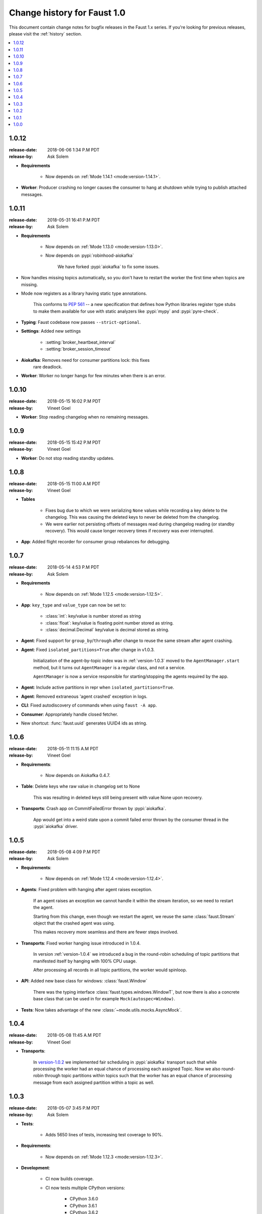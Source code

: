 .. _changelog:

==============================
 Change history for Faust 1.0
==============================

This document contain change notes for bugfix releases in
the Faust 1.x series. If you're looking for previous releases,
please visit the :ref:`history` section.

.. contents::
    :local:
    :depth: 1

.. _version-1.0.12:

1.0.12
======
:release-date: 2018-06-06 1:34 P.M PDT
:release-by: Ask Solem

- **Requirements**

    + Now depends on :ref:`Mode 1.14.1 <mode:version-1.14.1>`.

- **Worker**: Producer crashing no longer causes the consumer to hang
  at shutdown while trying to publish attached messages.

.. _version-1.0.11:

1.0.11
======
:release-date: 2018-05-31  16:41 P.M PDT
:release-by: Ask Solem

- **Requirements**

    + Now depends on :ref:`Mode 1.13.0 <mode:version-1.13.0>`.

    + Now depends on :pypi:`robinhood-aiokafka`

        We have forked :pypi:`aiokafka` to fix some issues.

- Now handles missing topics automatically, so you don't have to restart
  the worker the first time when topics are missing.

- Mode now registers as a library having static type annotations.

    This conforms to :pep:`561` -- a new specification that defines
    how Python libraries register type stubs to make them available
    for use with static analyzers like :pypi:`mypy` and :pypi:`pyre-check`.

- **Typing**: Faust codebase now passes ``--strict-optional``.

- **Settings**: Added new settings

    - :setting:`broker_heartbeat_interval`
    - :setting:`broker_session_timeout`

- **Aiokafka**: Removes need for consumer partitions lock: this fixes
                rare deadlock.

- **Worker**: Worker no longer hangs for few minutes when there is an error.


.. _version-1.0.10:

1.0.10
======
:release-date: 2018-05-15  16:02 P.M PDT
:release-by: Vineet Goel

- **Worker**: Stop reading changelog when no remaining messages.

.. _version-1.0.9:

1.0.9
=====
:release-date: 2018-05-15  15:42 P.M PDT
:release-by: Vineet Goel

- **Worker**: Do not stop reading standby updates.

.. _version-1.0.8:

1.0.8
=====
:release-date: 2018-05-15 11:00 A.M PDT
:release-by: Vineet Goel

- **Tables**

    + Fixes bug due to which we were serializing ``None`` values while
      recording a key delete to the changelog. This was causing the deleted
      keys to never be deleted from the changelog.
    + We were earlier not persisting offsets of messages read during
      changelog reading (or standby recovery). This would cause longer recovery
      times if recovery was ever interrupted.

- **App**: Added flight recorder for consumer group rebalances for debugging.

.. _version-1.0.7:

1.0.7
=====
:release-date: 2018-05-14 4:53 P.M PDT
:release-by: Ask Solem

- **Requirements**

    + Now depends on :ref:`Mode 1.12.5 <mode:version-1.12.5>`.

- **App**: ``key_type`` and ``value_type`` can now be set to:

    + :class:`int`:  key/value is number stored as string
    + :class:`float`: key/value is floating point number stored as string.
    + :class:`decimal.Decimal` key/value is decimal stored as string.

- **Agent**: Fixed support for ``group_by``/``through`` after
  change to reuse the same stream after agent crashing.

- **Agent**: Fixed ``isolated_partitions=True`` after change in v1.0.3.

    Initialization of the agent-by-topic index was in :ref:`version-1.0.3`
    moved to the ``AgentManager.start`` method, but it turns out
    ``AgentManager`` is a regular class, and not a service.

    ``AgentManager`` is now a service responsible for
    starting/stopping the agents required by the app.

- **Agent**: Include active partitions in repr when
  ``isolated_partitions=True``.

- **Agent**: Removed extraneous 'agent crashed' exception in logs.

- **CLI**: Fixed autodiscovery of commands when using ``faust -A app``.

- **Consumer**: Appropriately handle closed fetcher.

- New shortcut: :func:`faust.uuid` generates UUID4 ids as string.

.. _version-1.0.6:

1.0.6
=====
:release-date: 2018-05-11 11:15 A.M PDT
:release-by: Vineet Goel

- **Requirements**:

    + Now depends on Aiokafka 0.4.7.


- **Table**: Delete keys whe raw value in changelog set to None

    This was resulting in deleted keys still being present with value None
    upon recovery.

- **Transports**: Crash app on CommitFailedError thrown by :pypi:`aiokafka`.

    App would get into a weird state upon a commit failed error thrown by the
    consumer thread in the :pypi:`aiokafka` driver.

.. _version-1.0.5:

1.0.5
=====
:release-date: 2018-05-08 4:09 P.M PDT
:release-by: Ask Solem

- **Requirements**:

    + Now depends on :ref:`Mode 1.12.4 <mode:version-1.12.4>`.

- **Agents**: Fixed problem with hanging after agent raises exception.

    If an agent raises an exception we cannot handle it within
    the stream iteration, so we need to restart the agent.

    Starting from this change, even though we restart the agent, we reuse
    the same :class:`faust.Stream` object that the crashed agent was using.

    This makes recovery more seamless and there are fewer steps
    involved.

- **Transports**: Fixed worker hanging issue introduced in 1.0.4.

    In version :ref:`version-1.0.4` we introduced a bug in the round-robin
    scheduling of topic partitions that manifested itself by hanging
    with 100% CPU usage.

    After processing all records in all topic partitions, the worker
    would spinloop.

- **API**: Added new base class for windows: :class:`faust.Window`

    There was the typing interface :class:`faust.types.windows.WindowT`,
    but now there is also a concrete base class that can be used in
    for example ``Mock(autospec=Window)``.

- **Tests**: Now takes advantage of the new
  :class:`~mode.utils.mocks.AsyncMock`.

.. _version-1.0.4:

1.0.4
=====
:release-date: 2018-05-08 11:45 A.M PDT
:release-by: Vineet Goel

- **Transports**:

    In version-1.0.2_ we implemented fair scheduling in :pypi:`aiokafka`
    transport such that while processing the worker had an equal chance of
    processing each assigned Topic. Now we also round-robin through topic
    partitions within topics such that the worker has an equal chance of
    processing message from each assigned partition within a topic as well.

.. _version-1.0.3:

1.0.3
=====
:release-date: 2018-05-07 3:45 P.M PDT
:release-by: Ask Solem

- **Tests**:

    + Adds 5650 lines of tests, increasing test coverage to 90%.

- **Requirements**:

    + Now depends on :ref:`Mode 1.12.3 <mode:version-1.12.3>`.

- **Development**:

    + CI now builds coverage.

    + CI now tests multiple CPython versions:

        * CPython 3.6.0
        * CPython 3.6.1
        * CPython 3.6.2
        * CPython 3.6.3
        * CPython 3.6.4
        * CPython 3.6.5

- **Backward incompatible changes**:

    + Removed ``faust.Set`` unused by any internal applications.

- **Fixes**:

    + ``app.agents`` did not forward app to
      :class:`~faust.agents.manager.AgentManager`.

        The agent manager does not use the app, but fixing this
        in anticipation of people writing custom agent managers.

    + :class:`~faust.agents.manager.AgentManager`: On partitions revoked
        the agent manager now makes sure there's only one call
        to each agents ``agent.on_partitions_revoked`` callback.

        This is more of a pedantic change, but could have caused problems
        for advanced topic configurations.

.. _version-1.0.2:

1.0.2
=====
:release-date: 2018-05-03 3:32 P.M PDT
:release-by: Ask Solem

- **Transports**: Implements fair scheduling in :pypi:`aiokafka` transport.

    We now round-robin through topics when processing fetched records from
    Kafka. This helps us avoid starvation when some topics have many
    more records than others, and also takes into account that different
    topics may have wildly varying partition counts.

    In this version when a worker is subscribed to partitions::

        [
            TP(topic='foo', partition=0),
            TP(topic='foo', partition=1),
            TP(topic='foo', partition=2),
            TP(topic='foo', partition=3),

            TP(topic='bar', partition=0),
            TP(topic='bar', partition=1),
            TP(topic='bar', partition=2),
            TP(topic='bar', partition=3),

            TP(topic='baz', partition=0)
        ]

    .. note::

        ``TP`` is short for *topic and partition*.

    When processing messages in these partitions, the worker will
    round robin between the topics in such a way that each topic
    will have an equal chance of being processed.

- **Transports**: Fixed crash in :pypi:`aiokafka` transport.

    The worker would attempt to commit an empty set of partitions,
    causing an exception to be raised.  This has now been fixed.

- **Stream**: Removed unused method ``Stream.tee``.

    This method was an example implementation and not used by any
    of our internal apps.

- **Stream**: Fixed bug when something raises :exc:`StopAsyncIteration`
   while processing the stream.

    The Python async iterator protocol mandates that it's illegal
    to raise :exc:`StopAsyncIteration` in an ``__aiter__`` method.

    Before this change, code such as this::

        async for value in stream:
            value = anext(other_async_iterator)

    where ``anext`` raises :exc:`StopAsyncIteration`, Python would
    have the outer ``__aiter__`` reraise that exception as::

        RuntimeError('__aiter__ raised StopAsyncIteration')

    This no longer happens as we catch the :exc:`StopAsyncIteration` exception
    early to ensure it does not propagate.

.. _version-1.0.1:

1.0.1
=====
:release-date: 2018-05-01 9:52 A.M PDT
:release-by: Ask Solem

- **Stream**: Fixed issue with using :keyword:`break` when iterating
  over stream.

    The last message in a stream would not be acked if the :keyword:`break`
    keyword was used::

        async for value in stream:
            if value == 3:
                break

- **Stream**: ``.take`` now acks events *after* buffer processed.

    Previously the events were erroneously acked at the time
    of entering the buffer.

    .. note::

        To accomplish this we maintain a list of events to ack
        as soon as the buffer is processed. The operation is
        ``O(n)`` where ``n`` is the size of the buffer, so please
        keep buffer sizes small (e.g. 1000).

        A large buffer will increase the chance of consistency
        issues where events are processed more than once.

- **Stream**: New ``noack`` modifier disables acking of messages in the
  stream.

    Use this to disable automatic acknowledgment of events::

        async for value in stream.noack():
            # manual acknowledgment
            await stream.ack(stream.current_event)

    .. admonition:: Manual Acknowledgement

        The stream is a sequence of events, where each event has a sequence
        number: the "offset".

        To mark an event as processed, so that we do not process it again,
        the Kafka broker will keep track of the last committed offset
        for any topic.

        This means "acknowledgement" works quite differently from other
        message brokers, such as RabbitMQ where you can selectively
        ack some messages, but not others.

        If the messages in the topic look like this sequence:

        .. sourcecode:: text

            1 2 3 4 5 6 7 8

        You can commit the offset for #5, only after processing all
        events before it. This means you MUST ack offsets (1, 2, 3, 4)
        *before* being allowed to commit 5 as the new offset.

- **Stream**: Fixed issue with ``.take`` not properly respecting the
  ``within`` argument.

    The new implementation of take now starts a background thread
    to fill the buffer. This avoids having to restart iterating
    over the stream, which caused issues.

.. _version-1.0.0:

1.0.0
=====
:release-date: 2018-04-27 4:13 P.M PDT
:release-by: Ask Solem

- **Models**: Raise error if ``Record.asdict()`` is overridden.

- **Models**: Can now override ``Record._prepare_dict`` to change the
  payload generated.

    For example if you want your model to serialize to a dictionary,
    but not have any fields with :const:`None` values, you can override
    ``_prepare_dict`` to accomplish this:

    .. sourcecode:: python

        class Quote(faust.Record):
            ask_price: float = None
            bid_price: float = None

            def _prepare_dict(self, data):
                # Remove keys with None values from payload.
                return {k: v for k, v in data.items() if v is not None}

        assert Quote(1.0, None).asdict() == {'ask_price': 1.0}

- **Stream**: Removed annoying ``Flight Recorder`` logging that was too noisy.
